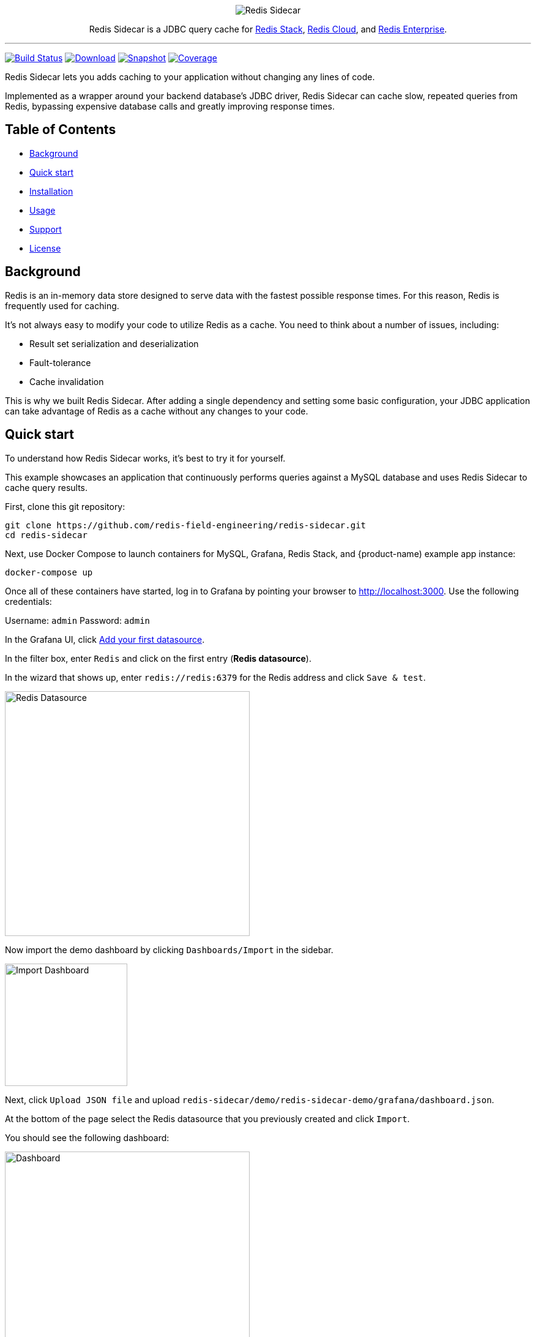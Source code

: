 :linkattrs:
:project-owner:   redis-field-engineering
:project-name:    redis-sidecar
:project-group:   com.redis
:project-version: 0.1.1
:project-url:     https://github.com/{project-owner}/{project-name}
:product-name:    Redis Sidecar
:artifact-id:     redis-sidecar-jdbc
:codecov-token:   y0NMn7uIJ0
:grafana-dir:     demo/redis-sidecar-demo/grafana

++++
<p align="center">
  <img alt="Redis Sidecar" src=".github/images/redis-sidecar-banner.png">

  <p align="center">
    Redis Sidecar is a JDBC query cache for <a href='https://redis.io/docs/stack/'>Redis Stack</a>, <a href='https://redis.com/redis-enterprise-cloud/overview/'>Redis Cloud</a>, and <a href='https://redis.com/redis-enterprise-software/overview/'>Redis Enterprise</a>.
  </p>
</p>
++++

'''

image:https://github.com/{project-owner}/{project-name}/actions/workflows/early-access.yml/badge.svg["Build Status", link="https://github.com/{project-owner}/{project-name}/actions/workflows/early-access.yml"]
image:https://img.shields.io/maven-central/v/{project-group}/{artifact-id}[Download, link="https://search.maven.org/#search|ga|1|{artifact-id}"]
image:https://img.shields.io/nexus/s/{project-group}/{artifact-id}?server=https%3A%2F%2Fs01.oss.sonatype.org[Snapshot,link="https://s01.oss.sonatype.org/#nexus-search;quick~{artifact-id}"]
image:https://codecov.io/gh/{project-owner}/{project-name}/branch/master/graph/badge.svg?token={codecov-token}["Coverage", link="https://codecov.io/gh/{project-owner}/{project-name}"]

{product-name} lets you adds caching to your application without changing any lines of code.

Implemented as a wrapper around your backend database's JDBC driver, {product-name} can cache
slow, repeated queries from Redis, bypassing expensive database calls and greatly
improving response times.
 
== Table of Contents

* link:#background[Background]
* link:#quick-start[Quick start]
* link:#installation[Installation]
* link:#Usage[Usage]
* link:#Support[Support]
* link:#License[License]

== Background

Redis is an in-memory data store designed to serve data with the fastest possible response times.
For this reason, Redis is frequently used for caching.

It's not always easy to modify your code to utilize Redis as a cache. You need to think about a number of issues, including:

* Result set serialization and deserialization
* Fault-tolerance
* Cache invalidation

This is why we built {product-name}. After adding a single dependency and setting some basic configuration, your JDBC application can take advantage of Redis as a cache without any changes to your code.

== Quick start

To understand how {product-name} works, it's best to try it for yourself.

This example showcases an application that continuously performs queries against a MySQL database and uses {product-name} to cache query results.

First, clone this git repository:
[source,console,subs="verbatim,attributes"]
----
git clone {project-url}.git
cd {project-name}
----

Next, use Docker Compose to launch containers for MySQL, Grafana, Redis Stack, and {product-name) example app instance:
[source,console]
----
docker-compose up
----

Once all of these containers have started, log in to Grafana by pointing your browser to http://localhost:3000. Use the following credentials:

Username: `admin`
Password: `admin`

In the Grafana UI, click http://localhost:3000/datasources/new?utm_source=grafana_gettingstarted[Add your first datasource].

In the filter box, enter `Redis` and click on the first entry (*Redis datasource*).

In the wizard that shows up, enter `redis://redis:6379` for the Redis address and click `Save & test`.

image::{grafana-dir}/redis-datasource.png[Redis Datasource,width=400]

Now import the demo dashboard by clicking `Dashboards/Import` in the sidebar.

image::{grafana-dir}/import-dashboard.png[Import Dashboard,width=200]

Next, click `Upload JSON file` and upload `{project-name}/demo/redis-sidecar-demo/grafana/dashboard.json`.

At the bottom of the page select the Redis datasource that you previously created and click `Import`.

You should see the following dashboard:

image::{grafana-dir}/dashboard.png[Dashboard,width=400]

After a few minutes, the Redis cache will be populated and you should see dramatically improved response times.

== Installation

To use {product-name} with an existing application, you'll need to add the {product-name} JDBC driver as an application dependency.

.Maven
[source,xml,subs="verbatim,attributes"]
----
<dependency>
    <groupId>{project-group}</groupId>
    <artifactId>{artifact-id}</artifactId>
    <version>{project-version}</version>
</dependency>
----

.Gradle
[source,groovy,subs="verbatim,attributes"]
----
dependencies {
    implementation '{project-group}:{artifact-id}:{project-version}'
}
----

The next step is to configure {product-name}, as described below.

== Usage

=== Configuration

First, ensure that your application is using {product-name} as its JDBC driver:

Driver class name:: `com.redis.sidecar.SidecarDriver`

Next, set your JDBC URL to the URI of your Redis instance. For example:

JDBC URL:: `jdbc:redis://cache.redis.cloud:6379`

See https://github.com/lettuce-io/lettuce-core/wiki/Redis-URI-and-connection-details#uri-syntax[Lettuce's URI syntax] for all of the possible URI parameters you can use here.

Once connected, {product-name} reads its configuration from a Redis JSON document located at the key `sidecar:config`.

If that document does not yet exist, you can populate it at startup by setting the following JDBC properties:

==== Backend database
`sidecar.driver.class-name`:: Class name of the backend database JDBC driver

`sidecar.driver.url`:: JDBC URL for the backend database

You can also include any property your backend JDBC driver requires, like `username` or `password`.
These will be passed to the backend JDBC driver as is.

==== Redis
To further configure how {product-name} connects to Redis, use the following properties:

`sidecar.redis.uri`:: Redis URI. See the https://github.com/lettuce-io/lettuce-core/wiki/Redis-URI-and-connection-details#uri-syntax[Lettuce Redis URI] for syntax for what's permitted here.

`sidecar.redis.cluster`:: Set to `true` for Redis Cluster connections (default: `false`).

`sidecar.redis.tls`:: Establish a secure TLS connection.

`sidecar.redis.insecure`:: Allow insecure TLS connection by skipping cert validation.

`sidecar.redis.username`:: Authenticate using the provided username. Overrides username in Redis URI. Requires password.

`sidecar.redis.password`:: Authenticate using the provided password. Overrides password in Redis URI.

`sidecar.redis.keyspace`:: Prefix for all Redis keys used by Sidecar, such as cache entries, configuration, and metrics. (default: `sidecar`)

`sidecar.redis.key-separator`:: Delimiter to use between key elements (default: `:`).

`sidecar.redis.pool.max-active`:: Maximum number of connections that can be allocated by the pool at a given time (default: `8`). Use a negative value for no limit.

`sidecar.redis.pool.max-idle`:: Maximum number of "idle" connections in the pool (default: `8`). Use a negative value to indicate an unlimited number of idle connections.

`sidecar.redis.pool.min-idle`:: Target for the minimum number of idle connections to maintain in the pool (default: `0`). This setting only has an effect if both it and time between eviction runs are positive.

`sidecar.redis.pool.max-wait`:: Maximum amount of time in milliseconds a connection allocation should block before throwing an exception when the pool is exhausted (default: `-1`). Use a negative value to block indefinitely.

`sidecar.redis.pool.time-between-eviction-runs`:: Time in milliseconds between runs of the idle object evictor thread (default: `-1`). When positive, the idle object evictor thread starts; otherwise no idle object eviction is performed.

`sidecar.redis.buffer-size`:: Maximum capacity, in MB, of the buffer used to encode a result set (default: `100`).

==== Rules
{product-name} uses rules to determine how SQL queries are cached.

Rules are processed in order and consist of *criteria* (conditions) and *actions* (results):

* Criteria

`table`:: matches if given name is present in the query tables (default: `null`). Use null (empty) value to match all tables. 

* Action

`ttl`:: Key expiration duration in seconds (default: `3600`). Use `0` for no caching, `-1` for no expiration.


== Support

{product-name} is supported by Redis, Inc. on a good faith effort basis. To report bugs, request features, or receive assistance, please {project-url}/issues[file an issue].

== License

{product-name} is licensed under the MIT License. Copyright (C) 2023 Redis, Inc.
